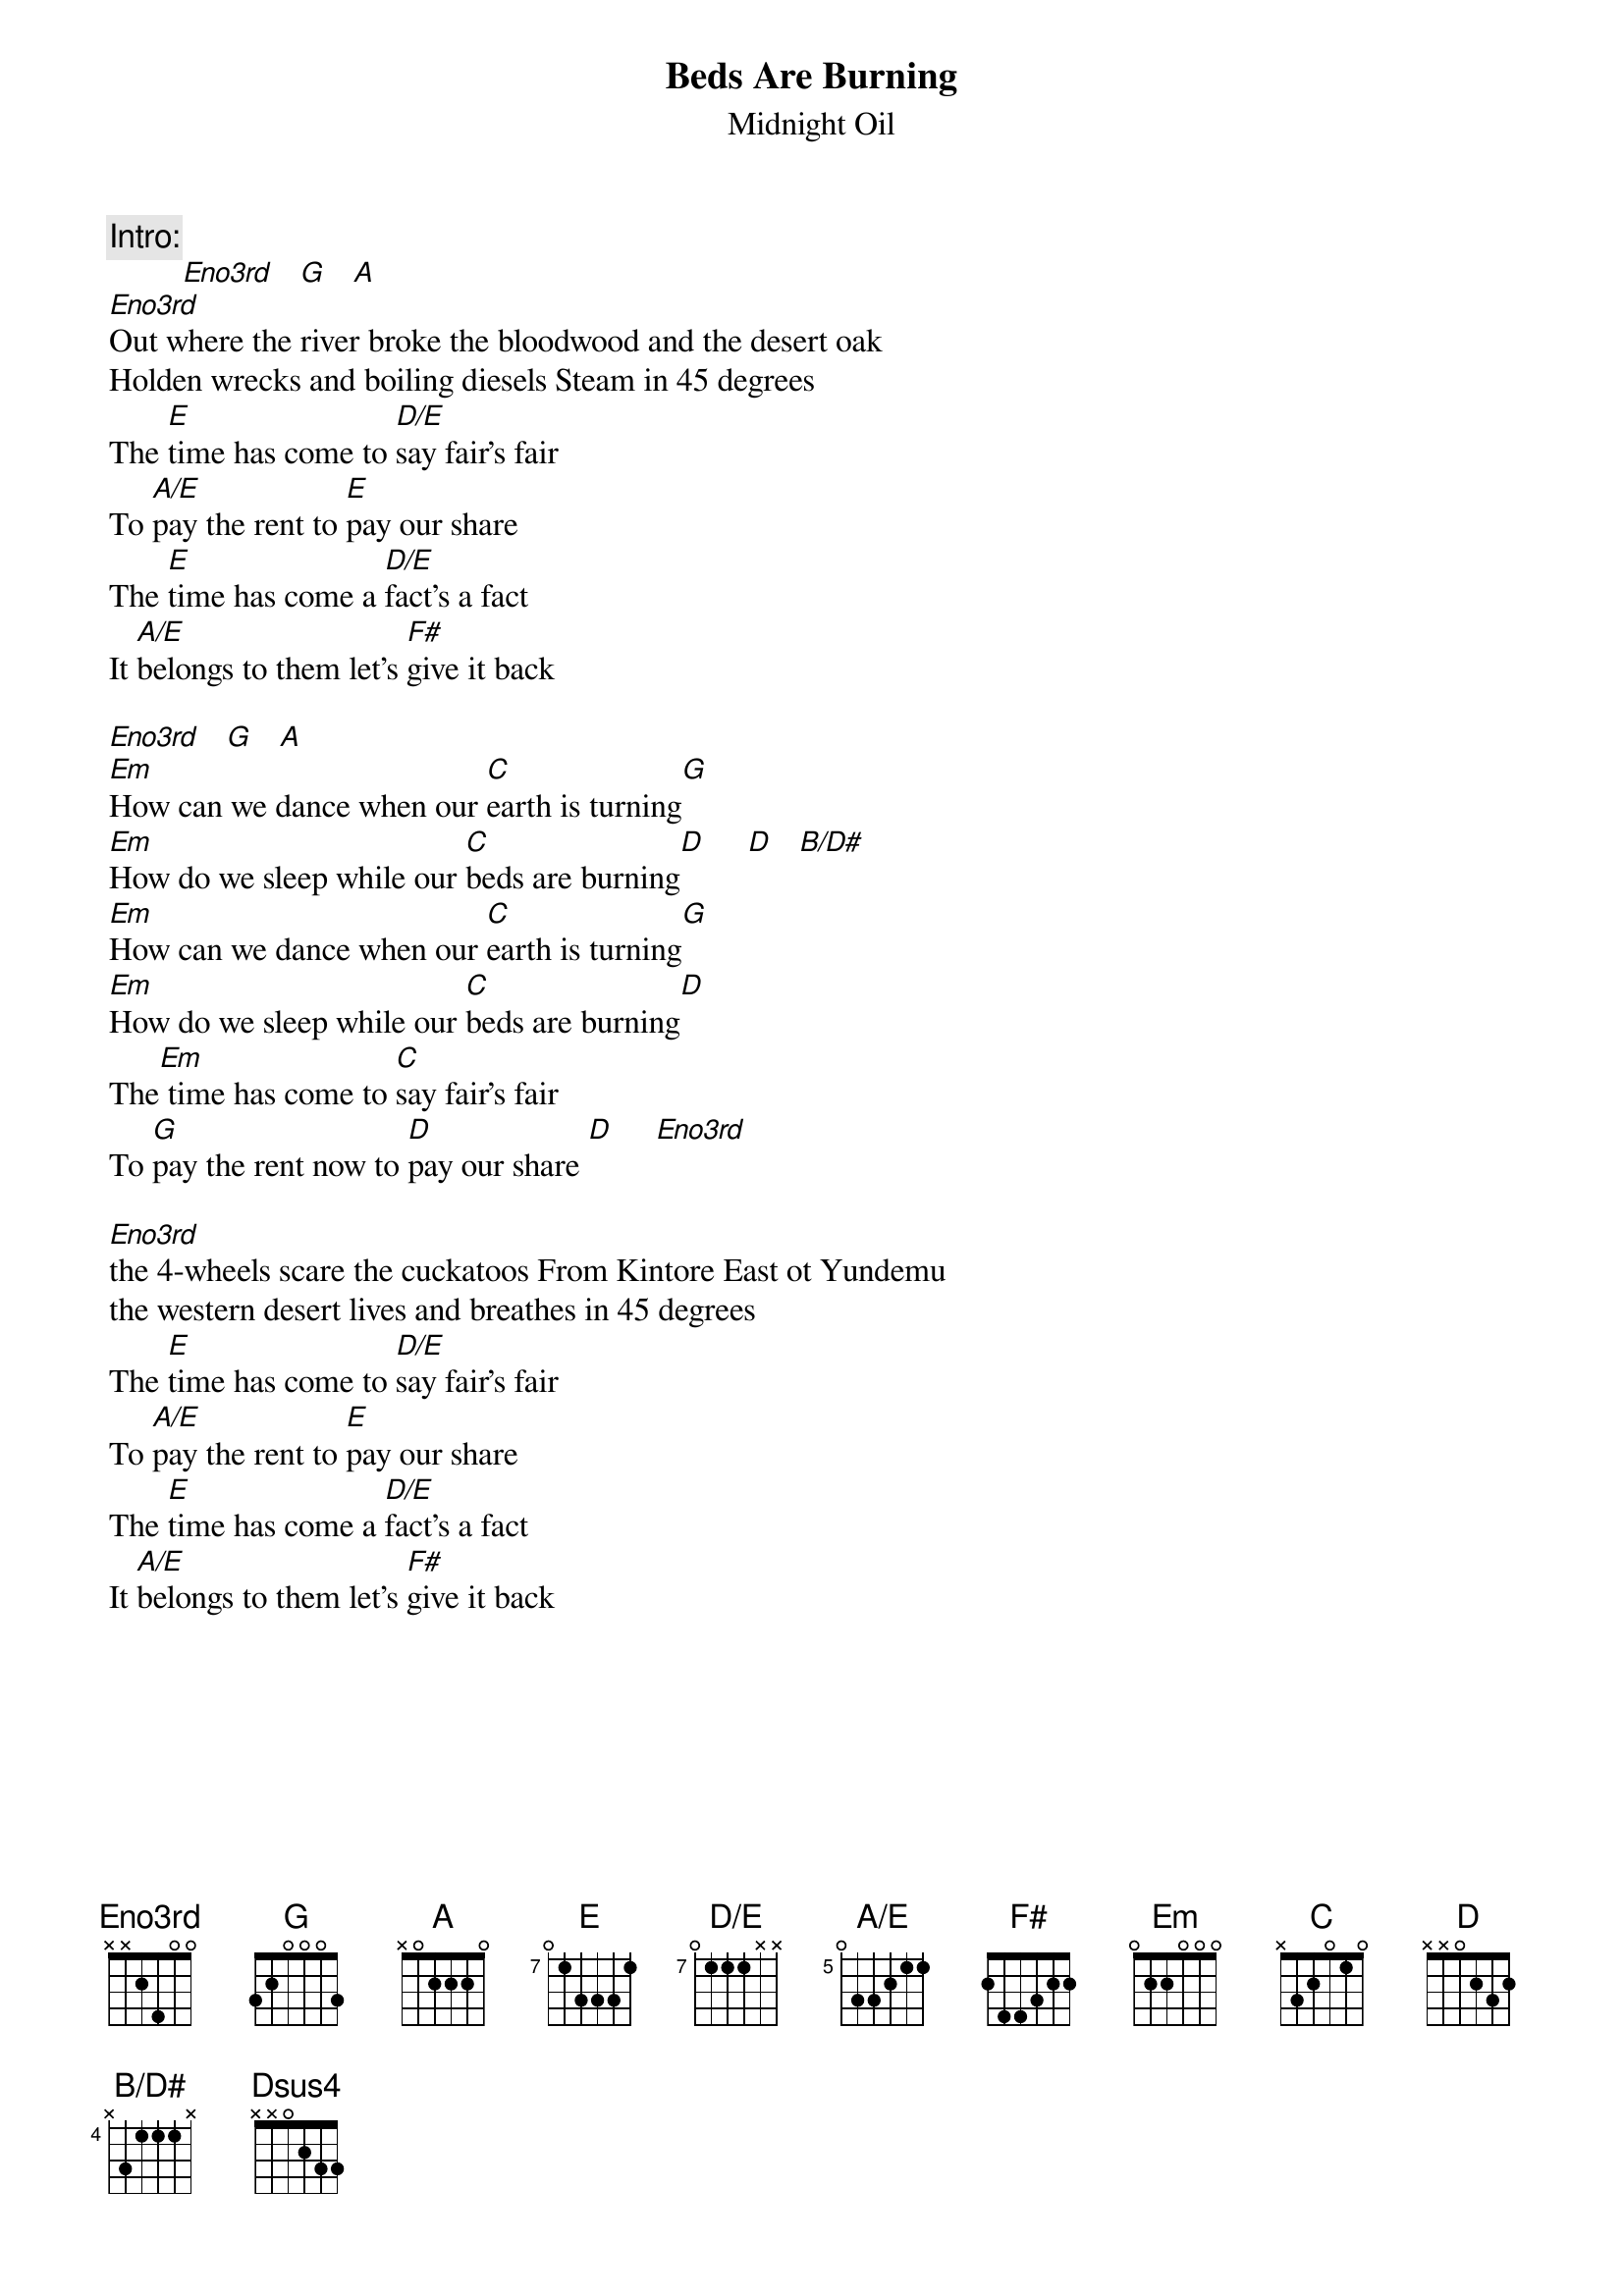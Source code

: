 {t:Beds Are Burning}
{st:Midnight Oil}
{define: Eno3rd base-fret 1 frets x x 2 4 0 0}
{define: E      base-fret 7 frets 0 1 3 3 3 1}
{define: D/E    base-fret 7 frets 0 1 1 1 x x}
{define: A/E    base-fret 5 frets 0 3 3 2 1 1}
{define: B/D#   base-fret 4 frets x 3 1 1 1 x}

{c:Intro:}
         [Eno3rd]   [G]   [A]
[Eno3rd]Out where the river broke the bloodwood and the desert oak
Holden wrecks and boiling diesels Steam in 45 degrees
The [E]time has come to [D/E]say fair's fair
To [A/E]pay the rent to [E]pay our share
The [E]time has come a [D/E]fact's a fact
It [A/E]belongs to them let's [F#]give it back

[Eno3rd]   [G]   [A]
[Em]How can we dance when our [C]earth is turning[G]
[Em]How do we sleep while our [C]beds are burning[D]     [D]   [B/D#]
[Em]How can we dance when our [C]earth is turning[G]
[Em]How do we sleep while our [C]beds are burning[D]
The[Em] time has come to [C]say fair's fair
To [G]pay the rent now to [D]pay our share [D]     [Eno3rd]

[Eno3rd]the 4-wheels scare the cuckatoos From Kintore East ot Yundemu
the western desert lives and breathes in 45 degrees
The [E]time has come to [D/E]say fair's fair
To [A/E]pay the rent to [E]pay our share
The [E]time has come a [D/E]fact's a fact
It [A/E]belongs to them let's [F#]give it back
{np}



[Eno3rd]   [G]   [A]
[Em]How can we dance when our [C]earth is turning[G]
[Em]How do we sleep while our [C]beds are burning[D]     [D]   [B/D#]
[Em]How can we dance when our [C]earth is turning[G]
[Em]How do we sleep while our [C]beds are burning[D]
The[Em] time has come to [C]say fair's fair
To [G]pay the rent now to [D]pay our share
The [Em]time has come a [C]fact's a fact
It [G]belongs to them we're gonna [D]give it back
[Em]How can we dance when our [C]earth is turning[G]
[Em]How do we sleep while our [C]beds are burning[D]

{c:Horn solo over:}
                           [Em]     [C]     [G]     [Dsus4]     [D]        [Em]     [C]     [G]     [D]

 [Eno3rd]   [G]   [A]         [Eno3rd]   [G]   [A]
